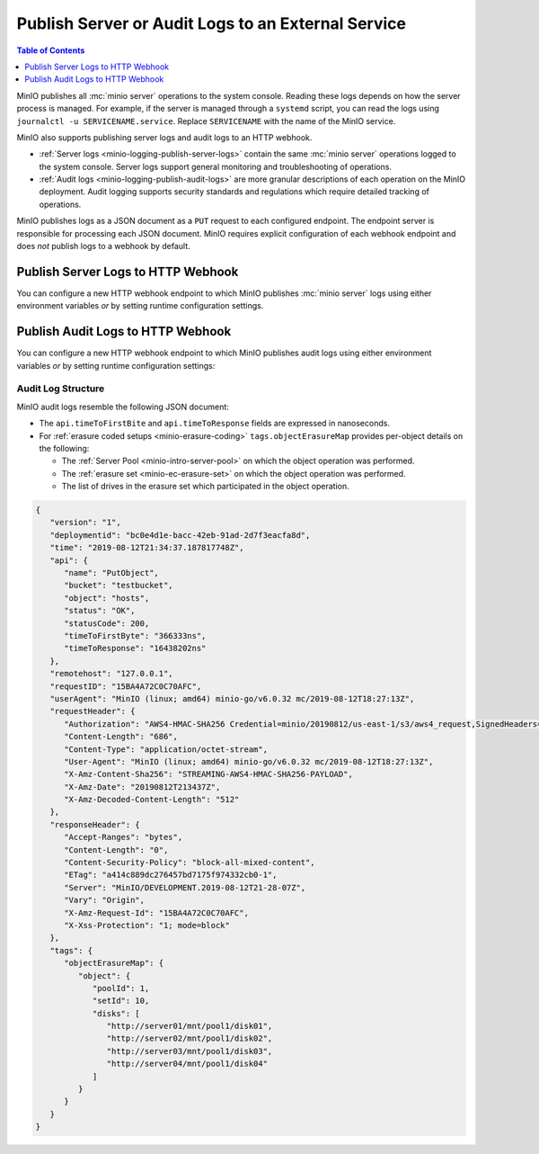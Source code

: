 .. _minio-logging:

===================================================
Publish Server or Audit Logs to an External Service
===================================================

.. default-domain:: minio

.. contents:: Table of Contents
   :local:
   :depth: 1

MinIO publishes all :mc:`minio server` operations to the system console. 
Reading these logs depends on how the server process is managed. 
For example, if the server is managed through a ``systemd`` script, 
you can read the logs using ``journalctl -u SERVICENAME.service``. Replace
``SERVICENAME`` with the name of the MinIO service.

MinIO also supports publishing server logs and audit logs to an HTTP webhook.

- :ref:`Server logs <minio-logging-publish-server-logs>` contain the same
  :mc:`minio server` operations logged to the system console. Server logs
  support general monitoring and troubleshooting of operations.

- :ref:`Audit logs <minio-logging-publish-audit-logs>` are more granular
  descriptions of each operation on the MinIO deployment. Audit logging 
  supports security standards and regulations which require detailed tracking
  of operations.

MinIO publishes logs as a JSON document as a ``PUT`` request to each configured
endpoint. The endpoint server is responsible for processing each JSON document.
MinIO requires explicit configuration of each webhook endpoint and does *not*
publish logs to a webhook by default.

.. _minio-logging-publish-server-logs:

Publish Server Logs to HTTP Webhook
-----------------------------------

You can configure a new HTTP webhook endpoint to which MinIO publishes 
:mc:`minio server` logs using either environment variables *or* by setting 
runtime configuration settings. 

.. tab-set::

   .. tab-item:: Environment Variables

      MinIO supports specifying the :mc:`minio server` log HTTP webhook endpoint
      and associated configuration settings using :ref:`environment variables
      <minio-sever-envvar-logging-regular>`.

      The following example code sets *all* environment variables related to
      configuring a log HTTP webhook endpoint. The minimum *required* variables
      are:

      - :envvar:`MINIO_LOGGER_WEBHOOK_ENABLE`
      - :envvar:`MINIO_LOGGER_WEBHOOK_ENDPOINT`

      .. code-block:: shell
         :class: copyable

         set MINIO_LOGGER_WEBHOOK_ENABLE_<IDENTIFIER>="on"
         set MINIO_LOGGER_WEBHOOK_ENDPOINT_<IDENTIFIER>="https://webhook-1.example.net"
         set MINIO_LOGGER_WEBHOOK_AUTH_TOKEN_<IDENTIFIER>="TOKEN"

      - Replace ``<IDENTIFIER>`` with a unique descriptive string for the 
        HTTP webhook endpoint. Use the same ``<IDENTIFIER>`` for all environment
        variables related to the new log HTTP webhook.

        If the specified ``<IDENTIFIER>`` matches an existing log endpoint,
        the new settings *override* any existing settings for that endpoint.
        Use :mc-cmd:`mc admin config get logger_webhook <mc admin config get>`
        to review the currently configured log HTTP webhook endpoints.

      - Replace ``https://webhook-1.example.net`` with the URL of the HTTP
        webhook endpoint.

      - Replace ``TOKEN`` with a JSON Web Token (JWT) to use for authenticating
        to the webhook endpoints. Omit for endpoints which do not require
        authentication.

      Restart the MinIO server to apply the new configuration settings. You
      must specify the same environment variables and settings on 
      *all* MinIO servers in the deployment.

   .. tab-item:: Configuration Settings

      MinIO supports adding or updating log HTTP webhook endpoints on a MinIO
      deployment using the :mc-cmd:`mc admin config set` command and the
      :mc-conf:`logger_webhook` configuration key. You must restart the
      MinIO deployment to apply any new or updated configuration settings.

      The following example code sets *all* settings related to configuring
      a log HTTP webhook endpoint. The minimum *required* setting is 
      :mc-conf:`logger_webhook endpoint <logger_webhook.endpoint>`:

      .. code-block:: shell
         :class: copyable

         mc admin config set ALIAS/ logger_webhook:IDENTIFIER \
            endpoint="https://webhook-1.example.net" \
            auth_token="TOKEN" 

      - Replace ``<IDENTIFIER>`` with a unique descriptive string for the 
        HTTP webhook endpoint. Use the same ``<IDENTIFIER>`` for all environment
        variables related to the new log HTTP webhook.

        If the specified ``<IDENTIFIER>`` matches an existing log endpoint,
        the new settings *override* any existing settings for that endpoint.
        Use :mc-cmd:`mc admin config get logger_webhook <mc admin config get>`
        to review the currently configured log HTTP webhook endpoints.

      - Replace ``https://webhook-1.example.net`` with the URL of the HTTP
        webhook endpoint.

      - Replace ``TOKEN`` with a JSON Web Token (JWT) to use for authenticating
        to the webhook endpoints. Omit for endpoints which do not require
        authentication.

.. _minio-logging-publish-audit-logs:

Publish Audit Logs to HTTP Webhook
----------------------------------

You can configure a new HTTP webhook endpoint to which MinIO publishes audit
logs using either environment variables *or* by setting runtime configuration
settings:

.. tab-set::

   .. tab-item:: Environment Variables

      MinIO supports specifying the audit log HTTP webhook endpoint and
      associated configuration settings using :ref:`environment variables
      <minio-sever-envvar-logging-audit>`.

      The following example code sets *all* environment variables related to
      configuring a audit log HTTP webhook endpoint. The minimum *required*
      variables are:

      - :envvar:`MINIO_AUDIT_WEBHOOK_ENABLE`
      - :envvar:`MINIO_AUDIT_WEBHOOK_ENDPOINT`

      .. code-block:: shell
         :class: copyable

         set MINIO_AUDIT_WEBHOOK_ENABLE_<IDENTIFIER>="on"
         set MINIO_AUDIT_WEBHOOK_ENDPOINT_<IDENTIFIER>="https://webhook-1.example.net"
         set MINIO_AUDIT_WEBHOOK_AUTH_TOKEN_<IDENTIFIER>="TOKEN"
         set MINIO_AUDIT_WEBHOOK_CLIENT_CERT_<IDENTIFIER>="cert.pem"
         set MINIO_AUDIT_WEBHOOK_CLIENT_KEY_<IDENTIFIER>="cert.key"

      - Replace ``<IDENTIFIER>`` with a unique descriptive string for the 
        HTTP webhook endpoint. Use the same ``<IDENTIFIER>`` for all environment
        variables related to the new audit log HTTP webhook.

        If the specified ``<IDENTIFIER>`` matches an existing log endpoint,
        the new settings *override* any existing settings for that endpoint.
        Use :mc-cmd:`mc admin config get audit_webhook <mc admin config get>`
        to review the currently configured audit log HTTP webhook endpoints.

      - Replace ``https://webhook-1.example.net`` with the URL of the HTTP
        webhook endpoint.

      - Replace ``TOKEN`` with a JSON Web Token (JWT) to use for authenticating
        to the webhook endpoints. Omit for endpoints which do not require
        authentication.

      - Replace ``cert.pem`` and ``cert.key`` with the public and private key
        of the x.509 TLS certificates to present to the HTTP webhook server.
        Omit for endpoints which do not require clients to present TLS
        certificates.

      Restart the MinIO server to apply the new configuration settings. You
      must specify the same environment variables and settings on 
      *all* MinIO servers in the deployment.

   .. tab-item:: Configuration Settings

      MinIO supports adding or updating audit log HTTP webhook endpoints on a
      MinIO deployment using the :mc-cmd:`mc admin config set` command and the
      :mc-conf:`audit_webhook` configuration key. You must restart the MinIO
      deployment to apply any new or updated configuration settings.

      The following example code sets *all* settings related to configuring
      a audit log HTTP webhook endpoint. The minimum *required* setting is 
      :mc-conf:`audit_webhook endpoint <audit_webhook.endpoint>`:

      .. code-block:: shell
         :class: copyable

         mc admin config set ALIAS/ audit_webhook:IDENTIFIER \
            endpoint="https://webhook-1.example.net" \
            auth_token="TOKEN" \
            client_cert="cert.pem" \
            client_key="cert.key"

      - Replace ``<IDENTIFIER>`` with a unique descriptive string for the 
        HTTP webhook endpoint. Use the same ``<IDENTIFIER>`` for all environment
        variables related to the new audit log HTTP webhook.

        If the specified ``<IDENTIFIER>`` matches an existing log endpoint,
        the new settings *override* any existing settings for that endpoint.
        Use :mc-cmd:`mc admin config get audit_webhook <mc admin config get>`
        to review the currently configured audit log HTTP webhook endpoints.

      - Replace ``https://webhook-1.example.net`` with the URL of the HTTP
        webhook endpoint.

      - Replace ``TOKEN`` with a JSON Web Token (JWT) to use for authenticating
        to the webhook endpoints. Omit for endpoints which do not require
        authentication.

      - Replace ``cert.pem`` and ``cert.key`` with the public and private key
        of the x.509 TLS certificates to present to the HTTP webhook server.
        Omit for endpoints which do not require clients to present TLS
        certificates.

Audit Log Structure
~~~~~~~~~~~~~~~~~~~

MinIO audit logs resemble the following JSON document:

- The ``api.timeToFirstBite`` and ``api.timeToResponse`` fields are expressed
  in nanoseconds.

- For :ref:`erasure coded setups <minio-erasure-coding>` 
  ``tags.objectErasureMap`` provides per-object details on the following:

  - The :ref:`Server Pool <minio-intro-server-pool>` on which the object
    operation was performed.

  - The :ref:`erasure set <minio-ec-erasure-set>` on which the object
    operation was performed.

  - The list of drives in the erasure set which participated in the
    object operation.

.. code-block:: json

   {
      "version": "1",
      "deploymentid": "bc0e4d1e-bacc-42eb-91ad-2d7f3eacfa8d",
      "time": "2019-08-12T21:34:37.187817748Z",
      "api": {
         "name": "PutObject",
         "bucket": "testbucket",
         "object": "hosts",
         "status": "OK",
         "statusCode": 200,
         "timeToFirstByte": "366333ns",
         "timeToResponse": "16438202ns"
      },
      "remotehost": "127.0.0.1",
      "requestID": "15BA4A72C0C70AFC",
      "userAgent": "MinIO (linux; amd64) minio-go/v6.0.32 mc/2019-08-12T18:27:13Z",
      "requestHeader": {
         "Authorization": "AWS4-HMAC-SHA256 Credential=minio/20190812/us-east-1/s3/aws4_request,SignedHeaders=host;x-amz-content-sha256;x-amz-date;x-amz-decoded-content-length,Signature=d3f02a6aeddeb29b06e1773b6a8422112890981269f2463a26f307b60423177c",
         "Content-Length": "686",
         "Content-Type": "application/octet-stream",
         "User-Agent": "MinIO (linux; amd64) minio-go/v6.0.32 mc/2019-08-12T18:27:13Z",
         "X-Amz-Content-Sha256": "STREAMING-AWS4-HMAC-SHA256-PAYLOAD",
         "X-Amz-Date": "20190812T213437Z",
         "X-Amz-Decoded-Content-Length": "512"
      },
      "responseHeader": {
         "Accept-Ranges": "bytes",
         "Content-Length": "0",
         "Content-Security-Policy": "block-all-mixed-content",
         "ETag": "a414c889dc276457bd7175f974332cb0-1",
         "Server": "MinIO/DEVELOPMENT.2019-08-12T21-28-07Z",
         "Vary": "Origin",
         "X-Amz-Request-Id": "15BA4A72C0C70AFC",
         "X-Xss-Protection": "1; mode=block"
      },
      "tags": {
         "objectErasureMap": {
            "object": {
               "poolId": 1,
               "setId": 10,
               "disks": [
                  "http://server01/mnt/pool1/disk01",
                  "http://server02/mnt/pool1/disk02",
                  "http://server03/mnt/pool1/disk03",
                  "http://server04/mnt/pool1/disk04"
               ]
            }
         }
      }
   }
